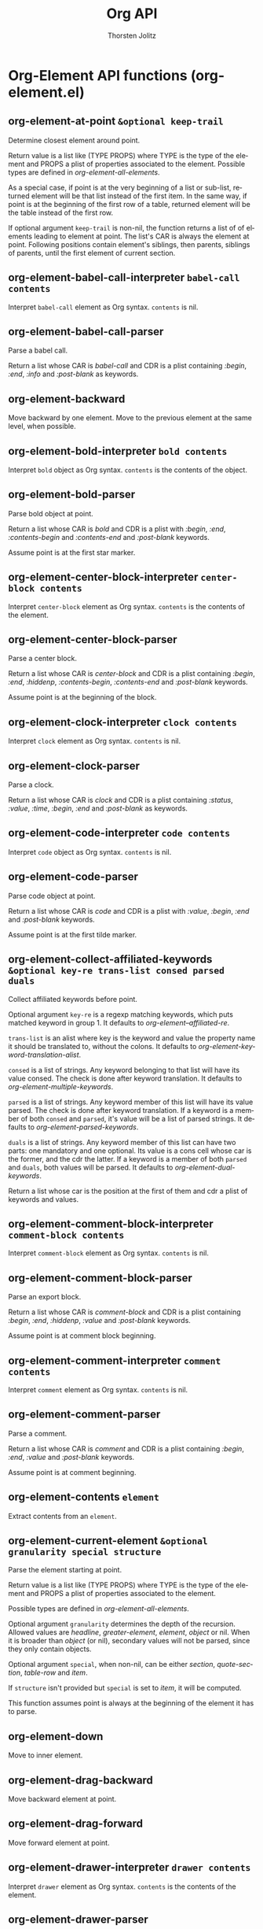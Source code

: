 #+OPTIONS:    H:3 num:nil toc:2 \n:nil @:t ::t |:t ^:{} -:t f:t *:t TeX:t LaTeX:t skip:nil d:(HIDE) tags:not-in-toc
#+STARTUP:    align fold nodlcheck hidestars oddeven lognotestate hideblocks
#+SEQ_TODO:   TODO(t) INPROGRESS(i) WAITING(w@) | DONE(d) CANCELED(c@)
#+TAGS:       Write(w) Update(u) Fix(f) Check(c) noexport(n)
#+TITLE:      Org API
#+AUTHOR:     Thorsten Jolitz
#+EMAIL:      tjolitz [at] gmail [dot] com
#+LANGUAGE:   en
#+STYLE:      <style type="text/css">#outline-container-introduction{ clear:both; }</style>
#+LINK_UP:    index.html
#+LINK_HOME:  http://orgmode.org/worg/
#+EXPORT_EXCLUDE_TAGS: noexport

* Org-Element API functions (org-element.el)
** org-element-at-point =&optional keep-trail=

Determine closest element around point.

Return value is a list like (TYPE PROPS) where TYPE is the type
of the element and PROPS a plist of properties associated to the
element.  Possible types are defined in
/org-element-all-elements/.

As a special case, if point is at the very beginning of a list or
sub-list, returned element will be that list instead of the first
item.  In the same way, if point is at the beginning of the first
row of a table, returned element will be the table instead of the
first row.

If optional argument =keep-trail= is non-nil, the function returns
a list of of elements leading to element at point.  The list's
CAR is always the element at point.  Following positions contain
element's siblings, then parents, siblings of parents, until the
first element of current section.


** org-element-babel-call-interpreter =babel-call contents=

Interpret =babel-call= element as Org syntax.
=contents= is nil.


** org-element-babel-call-parser  

Parse a babel call.

Return a list whose CAR is /babel-call/ and CDR is a plist
containing /:begin/, /:end/, /:info/ and /:post-blank/ as
keywords.


** org-element-backward  

Move backward by one element.
Move to the previous element at the same level, when possible.


** org-element-bold-interpreter =bold contents=

Interpret =bold= object as Org syntax.
=contents= is the contents of the object.


** org-element-bold-parser  

Parse bold object at point.

Return a list whose CAR is /bold/ and CDR is a plist with
/:begin/, /:end/, /:contents-begin/ and /:contents-end/ and
/:post-blank/ keywords.

Assume point is at the first star marker.


** org-element-center-block-interpreter =center-block contents=

Interpret =center-block= element as Org syntax.
=contents= is the contents of the element.


** org-element-center-block-parser  

Parse a center block.

Return a list whose CAR is /center-block/ and CDR is a plist
containing /:begin/, /:end/, /:hiddenp/, /:contents-begin/,
/:contents-end/ and /:post-blank/ keywords.

Assume point is at the beginning of the block.


** org-element-clock-interpreter =clock contents=

Interpret =clock= element as Org syntax.
=contents= is nil.


** org-element-clock-parser  

Parse a clock.

Return a list whose CAR is /clock/ and CDR is a plist containing
/:status/, /:value/, /:time/, /:begin/, /:end/ and /:post-blank/
as keywords.


** org-element-code-interpreter =code contents=

Interpret =code= object as Org syntax.
=contents= is nil.


** org-element-code-parser  

Parse code object at point.

Return a list whose CAR is /code/ and CDR is a plist with
/:value/, /:begin/, /:end/ and /:post-blank/ keywords.

Assume point is at the first tilde marker.


** org-element-collect-affiliated-keywords =&optional key-re trans-list consed parsed duals=

Collect affiliated keywords before point.

Optional argument =key-re= is a regexp matching keywords, which
puts matched keyword in group 1.  It defaults to
/org-element--affiliated-re/.

=trans-list= is an alist where key is the keyword and value the
property name it should be translated to, without the colons.  It
defaults to /org-element-keyword-translation-alist/.

=consed= is a list of strings.  Any keyword belonging to that list
will have its value consed.  The check is done after keyword
translation.  It defaults to /org-element-multiple-keywords/.

=parsed= is a list of strings.  Any keyword member of this list
will have its value parsed.  The check is done after keyword
translation.  If a keyword is a member of both =consed= and =parsed=,
it's value will be a list of parsed strings.  It defaults to
/org-element-parsed-keywords/.

=duals= is a list of strings.  Any keyword member of this list can
have two parts: one mandatory and one optional.  Its value is
a cons cell whose car is the former, and the cdr the latter.  If
a keyword is a member of both =parsed= and =duals=, both values will
be parsed.  It defaults to /org-element-dual-keywords/.

Return a list whose car is the position at the first of them and
cdr a plist of keywords and values.


** org-element-comment-block-interpreter =comment-block contents=

Interpret =comment-block= element as Org syntax.
=contents= is nil.


** org-element-comment-block-parser  

Parse an export block.

Return a list whose CAR is /comment-block/ and CDR is a plist
containing /:begin/, /:end/, /:hiddenp/, /:value/ and
/:post-blank/ keywords.

Assume point is at comment block beginning.


** org-element-comment-interpreter =comment contents=

Interpret =comment= element as Org syntax.
=contents= is nil.


** org-element-comment-parser  

Parse a comment.

Return a list whose CAR is /comment/ and CDR is a plist
containing /:begin/, /:end/, /:value/ and /:post-blank/
keywords.

Assume point is at comment beginning.


** org-element-contents =element=

Extract contents from an =element=.


** org-element-current-element =&optional granularity special structure=

Parse the element starting at point.

Return value is a list like (TYPE PROPS) where TYPE is the type
of the element and PROPS a plist of properties associated to the
element.

Possible types are defined in /org-element-all-elements/.

Optional argument =granularity= determines the depth of the
recursion.  Allowed values are /headline/, /greater-element/,
/element/, /object/ or nil.  When it is broader than /object/ (or
nil), secondary values will not be parsed, since they only
contain objects.

Optional argument =special=, when non-nil, can be either /section/,
/quote-section/, /table-row/ and /item/.

If =structure= isn't provided but =special= is set to /item/, it will
be computed.

This function assumes point is always at the beginning of the
element it has to parse.


** org-element-down  

Move to inner element.


** org-element-drag-backward  

Move backward element at point.


** org-element-drag-forward  

Move forward element at point.


** org-element-drawer-interpreter =drawer contents=

Interpret =drawer= element as Org syntax.
=contents= is the contents of the element.


** org-element-drawer-parser  

Parse a drawer.

Return a list whose CAR is /drawer/ and CDR is a plist containing
/:drawer-name/, /:begin/, /:end/, /:hiddenp/, /:contents-begin/,
/:contents-end/ and /:post-blank/ keywords.

Assume point is at beginning of drawer.


** org-element-dynamic-block-interpreter =dynamic-block contents=

Interpret =dynamic-block= element as Org syntax.
=contents= is the contents of the element.


** org-element-dynamic-block-parser  

Parse a dynamic block.

Return a list whose CAR is /dynamic-block/ and CDR is a plist
containing /:block-name/, /:begin/, /:end/, /:hiddenp/,
/:contents-begin/, /:contents-end/, /:arguments/ and
/:post-blank/ keywords.

Assume point is at beginning of dynamic block.


** org-element-entity-interpreter =entity contents=

Interpret =entity= object as Org syntax.
=contents= is nil.


** org-element-entity-parser  

Parse entity at point.

Return a list whose CAR is /entity/ and CDR a plist with
/:begin/, /:end/, /:latex/, /:latex-math-p/, /:html/, /:latin1/,
/:utf-8/, /:ascii/, /:use-brackets-p/ and /:post-blank/ as
keywords.

Assume point is at the beginning of the entity.


** org-element-example-block-interpreter =example-block contents=

Interpret =example-block= element as Org syntax.
=contents= is nil.


** org-element-example-block-parser  

Parse an example block.

Return a list whose CAR is /example-block/ and CDR is a plist
containing /:begin/, /:end/, /:number-lines/, /:preserve-indent/,
/:retain-labels/, /:use-labels/, /:label-fmt/, /:hiddenp/,
/:switches/, /:value/ and /:post-blank/ keywords.


** org-element-export-block-interpreter =export-block contents=

Interpret =export-block= element as Org syntax.
=contents= is nil.


** org-element-export-block-parser  

Parse an export block.

Return a list whose CAR is /export-block/ and CDR is a plist
containing /:begin/, /:end/, /:type/, /:hiddenp/, /:value/ and
/:post-blank/ keywords.

Assume point is at export-block beginning.


** org-element-export-snippet-interpreter =export-snippet contents=

Interpret =export-snippet= object as Org syntax.
=contents= is nil.


** org-element-export-snippet-parser  

Parse export snippet at point.

Return a list whose CAR is /export-snippet/ and CDR a plist with
/:begin/, /:end/, /:back-end/, /:value/ and /:post-blank/ as
keywords.

Assume point is at the beginning of the snippet.


** org-element-export-snippet-successor =limit=

Search for the next export-snippet object.

=limit= bounds the search.

Return value is a cons cell whose CAR is /export-snippet/ CDR is
its beginning position.


** org-element-fill-paragraph =&optional justify=

Fill element at point, when applicable.

This function only applies to paragraph, comment blocks, example
blocks and fixed-width areas.  Also, as a special case, re-align
table when point is at one.

If =justify= is non-nil (interactively, with prefix argument),
justify as well.  If /sentence-end-double-space/ is non-nil, then
period followed by one space does not end a sentence, so don't
break a line there.  The variable /fill-column/ controls the
width for filling.


** org-element-fixed-width-interpreter =fixed-width contents=

Interpret =fixed-width= element as Org syntax.
=contents= is nil.


** org-element-fixed-width-parser  

Parse a fixed-width section.

Return a list whose CAR is /fixed-width/ and CDR is a plist
containing /:begin/, /:end/, /:value/ and /:post-blank/ keywords.

Assume point is at the beginning of the fixed-width area.


** org-element-footnote-definition-interpreter =footnote-definition contents=

Interpret =footnote-definition= element as Org syntax.
=contents= is the contents of the footnote-definition.


** org-element-footnote-definition-parser  

Parse a footnote definition.

Return a list whose CAR is /footnote-definition/ and CDR is
a plist containing /:label/, /:begin/ /:end/, /:contents-begin/,
/:contents-end/ and /:post-blank/ keywords.

Assume point is at the beginning of the footnote definition.


** org-element-footnote-reference-interpreter =footnote-reference contents=

Interpret =footnote-reference= object as Org syntax.
=contents= is nil.


** org-element-footnote-reference-parser  

Parse footnote reference at point.

Return a list whose CAR is /footnote-reference/ and CDR a plist
with /:label/, /:type/, /:inline-definition/, /:begin/, /:end/
and /:post-blank/ as keywords.


** org-element-footnote-reference-successor =limit=

Search for the next footnote-reference object.

=limit= bounds the search.

Return value is a cons cell whose CAR is /footnote-reference/ and
CDR is beginning position.


** org-element-forward  

Move forward by one element.
Move to the next element at the same level, when possible.


** org-element-get-next-object-candidates =limit restriction objects=

Return an alist of candidates for the next object.

=limit= bounds the search, and =restriction= narrows candidates to
some object types.

Return value is an alist whose CAR is position and CDR the object
type, as a symbol.

=objects= is the previous candidates alist.


** org-element-headline-interpreter =headline contents=

Interpret =headline= element as Org syntax.
=contents= is the contents of the element.


** org-element-headline-parser =&optional raw-secondary-p=

Parse an headline.

Return a list whose CAR is /headline/ and CDR is a plist
containing /:raw-value/, /:title/, /:begin/, /:end/,
/:pre-blank/, /:hiddenp/, /:contents-begin/ and /:contents-end/,
/:level/, /:priority/, /:tags/, /:todo-keyword/,/:todo-type/,
/:scheduled/, /:deadline/, /:timestamp/, /:clock/, /:category/,
/:quotedp/, /:archivedp/, /:commentedp/ and /:footnote-section-p/
keywords.

The plist also contains any property set in the property drawer,
with its name in lowercase, the underscores replaced with hyphens
and colons at the beginning (i.e. /:custom-id/).

When =raw-secondary-p= is non-nil, headline's title will not be
parsed as a secondary string, but as a plain string instead.

Assume point is at beginning of the headline.


** org-element-horizontal-rule-interpreter =horizontal-rule contents=

Interpret =horizontal-rule= element as Org syntax.
=contents= is nil.


** org-element-horizontal-rule-parser  

Parse an horizontal rule.

Return a list whose CAR is /horizontal-rule/ and CDR is a plist
containing /:begin/, /:end/ and /:post-blank/ keywords.


** org-element-inline-babel-call-interpreter =inline-babel-call contents=

Interpret =inline-babel-call= object as Org syntax.
=contents= is nil.


** org-element-inline-babel-call-parser  

Parse inline babel call at point.

Return a list whose CAR is /inline-babel-call/ and CDR a plist
with /:begin/, /:end/, /:info/ and /:post-blank/ as keywords.

Assume point is at the beginning of the babel call.


** org-element-inline-babel-call-successor =limit=

Search for the next inline-babel-call object.

=limit= bounds the search.

Return value is a cons cell whose CAR is /inline-babel-call/ and
CDR is beginning position.


** org-element-inline-src-block-interpreter =inline-src-block contents=

Interpret =inline-src-block= object as Org syntax.
=contents= is nil.


** org-element-inline-src-block-parser  

Parse inline source block at point.

Return a list whose CAR is /inline-src-block/ and CDR a plist
with /:begin/, /:end/, /:language/, /:value/, /:parameters/ and
/:post-blank/ as keywords.

Assume point is at the beginning of the inline src block.


** org-element-inline-src-block-successor =limit=

Search for the next inline-babel-call element.

=limit= bounds the search.

Return value is a cons cell whose CAR is /inline-babel-call/ and
CDR is beginning position.


** org-element-inlinetask-interpreter =inlinetask contents=

Interpret =inlinetask= element as Org syntax.
=contents= is the contents of inlinetask.


** org-element-inlinetask-parser =&optional raw-secondary-p=

Parse an inline task.

Return a list whose CAR is /inlinetask/ and CDR is a plist
containing /:title/, /:begin/, /:end/, /:hiddenp/,
/:contents-begin/ and /:contents-end/, /:level/, /:priority/,
/:tags/, /:todo-keyword/, /:todo-type/, /:scheduled/,
/:deadline/, /:timestamp/, /:clock/ and /:post-blank/ keywords.

The plist also contains any property set in the property drawer,
with its name in lowercase, the underscores replaced with hyphens
and colons at the beginning (i.e. /:custom-id/).

When optional argument =raw-secondary-p= is non-nil, inline-task's
title will not be parsed as a secondary string, but as a plain
string instead.

Assume point is at beginning of the inline task.


** org-element-interpret-data =data &optional parent=

Interpret =data= as Org syntax.

=data= is a parse tree, an element, an object or a secondary string
to interpret.

Optional argument =parent= is used for recursive calls. It contains
the element or object containing data, or nil.

Return Org syntax as a string.


** org-element-italic-interpreter =italic contents=

Interpret =italic= object as Org syntax.
=contents= is the contents of the object.


** org-element-italic-parser  

Parse italic object at point.

Return a list whose CAR is /italic/ and CDR is a plist with
/:begin/, /:end/, /:contents-begin/ and /:contents-end/ and
/:post-blank/ keywords.

Assume point is at the first slash marker.


** org-element-item-interpreter =item contents=

Interpret =item= element as Org syntax.
=contents= is the contents of the element.


** org-element-item-parser =struct &optional raw-secondary-p=

Parse an item.

=struct= is the structure of the plain list.

Return a list whose CAR is /item/ and CDR is a plist containing
/:bullet/, /:begin/, /:end/, /:contents-begin/, /:contents-end/,
/:checkbox/, /:counter/, /:tag/, /:structure/, /:hiddenp/ and
/:post-blank/ keywords.

When optional argument =raw-secondary-p= is non-nil, item's tag, if
any, will not be parsed as a secondary string, but as a plain
string instead.

Assume point is at the beginning of the item.


** org-element-keyword-interpreter =keyword contents=

Interpret =keyword= element as Org syntax.
=contents= is nil.


** org-element-keyword-parser  

Parse a keyword at point.

Return a list whose CAR is /keyword/ and CDR is a plist
containing /:key/, /:value/, /:begin/, /:end/ and /:post-blank/
keywords.


** org-element-latex-environment-interpreter =latex-environment contents=

Interpret =latex-environment= element as Org syntax.
=contents= is nil.


** org-element-latex-environment-parser  

Parse a LaTeX environment.

Return a list whose CAR is /latex-environment/ and CDR is a plist
containing /:begin/, /:end/, /:value/ and /:post-blank/
keywords.

Assume point is at the beginning of the latex environment.


** org-element-latex-fragment-interpreter =latex-fragment contents=

Interpret =latex-fragment= object as Org syntax.
=contents= is nil.


** org-element-latex-fragment-parser  

Parse latex fragment at point.

Return a list whose CAR is /latex-fragment/ and CDR a plist with
/:value/, /:begin/, /:end/, and /:post-blank/ as keywords.

Assume point is at the beginning of the latex fragment.


** org-element-latex-or-entity-successor =limit=

Search for the next latex-fragment or entity object.

=limit= bounds the search.

Return value is a cons cell whose CAR is /entity/ or
/latex-fragment/ and CDR is beginning position.


** org-element-line-break-interpreter =line-break contents=

Interpret =line-break= object as Org syntax.
=contents= is nil.


** org-element-line-break-parser  

Parse line break at point.

Return a list whose CAR is /line-break/, and CDR a plist with
/:begin/, /:end/ and /:post-blank/ keywords.

Assume point is at the beginning of the line break.


** org-element-line-break-successor =limit=

Search for the next line-break object.

=limit= bounds the search.

Return value is a cons cell whose CAR is /line-break/ and CDR is
beginning position.


** org-element-link-interpreter =link contents=

Interpret =link= object as Org syntax.
=contents= is the contents of the object, or nil.


** org-element-link-parser  

Parse link at point.

Return a list whose CAR is /link/ and CDR a plist with /:type/,
/:path/, /:raw-link/, /:begin/, /:end/, /:contents-begin/,
/:contents-end/ and /:post-blank/ as keywords.

Assume point is at the beginning of the link.


** org-element-link-successor =limit=

Search for the next link object.

=limit= bounds the search.

Return value is a cons cell whose CAR is /link/ and CDR is
beginning position.


** org-element-macro-interpreter =macro contents=

Interpret =macro= object as Org syntax.
=contents= is nil.


** org-element-macro-parser  

Parse macro at point.

Return a list whose CAR is /macro/ and CDR a plist with /:key/,
/:args/, /:begin/, /:end/, /:value/ and /:post-blank/ as
keywords.

Assume point is at the macro.


** org-element-macro-successor =limit=

Search for the next macro object.

=limit= bounds the search.

Return value is cons cell whose CAR is /macro/ and CDR is
beginning position.


** org-element-map =data types fun &optional info first-match no-recursion=

Map a function on selected elements or objects.

=data= is the parsed tree, as returned by, i.e,
/org-element-parse-buffer/.  =types= is a symbol or list of symbols
of elements or objects types.  =fun= is the function called on the
matching element or object.  It must accept one arguments: the
element or object itself.

When optional argument =info= is non-nil, it should be a plist
holding export options.  In that case, parts of the parse tree
not exportable according to that property list will be skipped.

When optional argument =first-match= is non-nil, stop at the first
match for which =fun= doesn't return nil, and return that value.

Optional argument =no-recursion= is a symbol or a list of symbols
representing elements or objects types.  /org-element-map/ won't
enter any recursive element or object whose type belongs to that
list.  Though, =fun= can still be applied on them.

Nil values returned from =fun= do not appear in the results.


** org-element-mark-element  

Put point at beginning of this element, mark at end.

Interactively, if this command is repeated or (in Transient Mark
mode) if the mark is active, it marks the next element after the
ones already marked.


** org-element-nested-p =elem-A elem-B=

Non-nil when elements =elem-a= and =elem-b= are nested.


** org-element-normalize-contents =element &optional ignore-first=

Normalize plain text in =element='s contents.

=element= must only contain plain text and objects.

If optional argument =ignore-first= is non-nil, ignore first line's
indentation to compute maximal common indentation.

Return the normalized element that is element with global
indentation removed from its contents.  The function assumes that
indentation is not done with TAB characters.


** org-element-normalize-string =s=

Ensure string =s= ends with a single newline character.

If =s= isn't a string return it unchanged.  If =s= is the empty
string, return it.  Otherwise, return a new string with a single
newline character at its end.


** org-element-paragraph-interpreter =paragraph contents=

Interpret =paragraph= element as Org syntax.
=contents= is the contents of the element.


** org-element-paragraph-parser  

Parse a paragraph.

Return a list whose CAR is /paragraph/ and CDR is a plist
containing /:begin/, /:end/, /:contents-begin/ and
/:contents-end/ and /:post-blank/ keywords.

Assume point is at the beginning of the paragraph.


** org-element-parse-buffer =&optional granularity visible-only=

Recursively parse the buffer and return structure.
If narrowing is in effect, only parse the visible part of the
buffer.

Optional argument =granularity= determines the depth of the
recursion.  It can be set to the following symbols:

/headline/          Only parse headlines.
/greater-element/   Don't recurse into greater elements excepted
		    headlines and sections.  Thus, elements
		    parsed are the top-level ones.
/element/           Parse everything but objects and plain text.
/object/            Parse the complete buffer (default).

When =visible-only= is non-nil, don't parse contents of hidden
elements.

Assume buffer is in Org mode.


** org-element-parse-elements =beg end special structure granularity visible-only acc=

Parse elements between =beg= and =end= positions.

=special= prioritize some elements over the others.  It can be set
to /quote-section/, /section/ /item/ or /table-row/.

When value is /item/, =structure= will be used as the current list
structure.

=granularity= determines the depth of the recursion.  See
/org-element-parse-buffer/ for more information.

When =visible-only= is non-nil, don't parse contents of hidden
elements.

Elements are accumulated into =acc=.


** org-element-parse-objects =beg end acc restriction=

Parse objects between =beg= and =end= and return recursive structure.

Objects are accumulated in =acc=.

=restriction= is a list of object types which are allowed in the
current object.


** org-element-parse-secondary-string =string restriction=

Recursively parse objects in =string= and return structure.

=restriction=, when non-nil, is a symbol limiting the object types
that will be looked after.


** org-element-plain-list-interpreter =plain-list contents=

Interpret =plain-list= element as Org syntax.
=contents= is the contents of the element.


** org-element-plain-list-parser =&optional structure=

Parse a plain list.

Optional argument =structure=, when non-nil, is the structure of
the plain list being parsed.

Return a list whose CAR is /plain-list/ and CDR is a plist
containing /:type/, /:begin/, /:end/, /:contents-begin/ and
/:contents-end/, /:structure/ and /:post-blank/ keywords.

Assume point is at the beginning of the list.


** org-element-planning-interpreter =planning contents=

Interpret =planning= element as Org syntax.
=contents= is nil.


** org-element-planning-parser  

Parse a planning.

Return a list whose CAR is /planning/ and CDR is a plist
containing /:closed/, /:deadline/, /:scheduled/, /:begin/, /:end/
and /:post-blank/ keywords.


** org-element-property =property element=

Extract the value from the =property= of an =element=.


** org-element-property-drawer-interpreter =property-drawer contents=

Interpret =property-drawer= element as Org syntax.
=contents= is nil.


** org-element-property-drawer-parser  

Parse a property drawer.

Return a list whose CAR is /property-drawer/ and CDR is a plist
containing /:begin/, /:end/, /:hiddenp/, /:contents-begin/,
/:contents-end/, /:properties/ and /:post-blank/ keywords.

Assume point is at the beginning of the property drawer.


** org-element-quote-block-interpreter =quote-block contents=

Interpret =quote-block= element as Org syntax.
=contents= is the contents of the element.


** org-element-quote-block-parser  

Parse a quote block.

Return a list whose CAR is /quote-block/ and CDR is a plist
containing /:begin/, /:end/, /:hiddenp/, /:contents-begin/,
/:contents-end/ and /:post-blank/ keywords.

Assume point is at the beginning of the block.


** org-element-quote-section-interpreter =quote-section contents=

Interpret =quote-section= element as Org syntax.
=contents= is nil.


** org-element-quote-section-parser  

Parse a quote section.

Return a list whose CAR is /quote-section/ and CDR is a plist
containing /:begin/, /:end/, /:value/ and /:post-blank/ keywords.

Assume point is at beginning of the section.


** org-element-radio-target-interpreter =target contents=

Interpret =target= object as Org syntax.
=contents= is the contents of the object.


** org-element-radio-target-parser  

Parse radio target at point.

Return a list whose CAR is /radio-target/ and CDR a plist with
/:begin/, /:end/, /:contents-begin/, /:contents-end/, /:value/
and /:post-blank/ as keywords.

Assume point is at the radio target.


** org-element-radio-target-successor =limit=

Search for the next radio-target object.

=limit= bounds the search.

Return value is a cons cell whose CAR is /radio-target/ and CDR
is beginning position.


** org-element-restriction =element=

Return restriction associated to =element=.
=element= can be an element, an object or a symbol representing an
element or object type.


** org-element-section-interpreter =section contents=

Interpret =section= element as Org syntax.
=contents= is the contents of the element.


** org-element-section-parser  

Parse a section.

Return a list whose CAR is /section/ and CDR is a plist
containing /:begin/, /:end/, /:contents-begin/, /contents-end/
and /:post-blank/ keywords.


** org-element-special-block-interpreter =special-block contents=

Interpret =special-block= element as Org syntax.
=contents= is the contents of the element.


** org-element-special-block-parser  

Parse a special block.

Return a list whose CAR is /special-block/ and CDR is a plist
containing /:type/, /:begin/, /:end/, /:hiddenp/,
/:contents-begin/, /:contents-end/ and /:post-blank/ keywords.

Assume point is at the beginning of the block.


** org-element-src-block-interpreter =src-block contents=

Interpret =src-block= element as Org syntax.
=contents= is nil.


** org-element-src-block-parser  

Parse a src block.

Return a list whose CAR is /src-block/ and CDR is a plist
containing /:language/, /:switches/, /:parameters/, /:begin/,
/:end/, /:hiddenp/, /:contents-begin/, /:contents-end/,
/:number-lines/, /:retain-labels/, /:use-labels/, /:label-fmt/,
/:preserve-indent/, /:value/ and /:post-blank/ keywords.

Assume point is at the beginning of the block.


** org-element-statistics-cookie-interpreter =statistics-cookie contents=

Interpret =statistics-cookie= object as Org syntax.
=contents= is nil.


** org-element-statistics-cookie-parser  

Parse statistics cookie at point.

Return a list whose CAR is /statistics-cookie/, and CDR a plist
with /:begin/, /:end/, /:value/ and /:post-blank/ keywords.

Assume point is at the beginning of the statistics-cookie.


** org-element-statistics-cookie-successor =limit=

Search for the next statistics cookie object.

=limit= bounds the search.

Return value is a cons cell whose CAR is /statistics-cookie/ and
CDR is beginning position.


** org-element-strike-through-interpreter =strike-through contents=

Interpret =strike-through= object as Org syntax.
=contents= is the contents of the object.


** org-element-strike-through-parser  

Parse strike-through object at point.

Return a list whose CAR is /strike-through/ and CDR is a plist
with /:begin/, /:end/, /:contents-begin/ and /:contents-end/ and
/:post-blank/ keywords.

Assume point is at the first plus sign marker.


** org-element-sub/superscript-successor =limit=

Search for the next sub/superscript object.

=limit= bounds the search.

Return value is a cons cell whose CAR is either /subscript/ or
/superscript/ and CDR is beginning position.


** org-element-subscript-interpreter =subscript contents=

Interpret =subscript= object as Org syntax.
=contents= is the contents of the object.


** org-element-subscript-parser  

Parse subscript at point.

Return a list whose CAR is /subscript/ and CDR a plist with
/:begin/, /:end/, /:contents-begin/, /:contents-end/,
/:use-brackets-p/ and /:post-blank/ as keywords.

Assume point is at the underscore.


** org-element-superscript-interpreter =superscript contents=

Interpret =superscript= object as Org syntax.
=contents= is the contents of the object.


** org-element-superscript-parser  

Parse superscript at point.

Return a list whose CAR is /superscript/ and CDR a plist with
/:begin/, /:end/, /:contents-begin/, /:contents-end/,
/:use-brackets-p/ and /:post-blank/ as keywords.

Assume point is at the caret.


** org-element-swap-A-B =elem-A elem-B=

Swap elements =elem-a= and =elem-b=.
Assume =elem-b= is after =elem-a= in the buffer.  Leave point at the
end of =elem-a=.


** org-element-table-cell-interpreter =table-cell contents=

Interpret =table-cell= element as Org syntax.
=contents= is the contents of the cell, or nil.


** org-element-table-cell-parser  

Parse table cell at point.

Return a list whose CAR is /table-cell/ and CDR is a plist
containing /:begin/, /:end/, /:contents-begin/, /:contents-end/
and /:post-blank/ keywords.


** org-element-table-cell-successor =limit=

Search for the next table-cell object.

=limit= bounds the search.

Return value is a cons cell whose CAR is /table-cell/ and CDR is
beginning position.


** org-element-table-interpreter =table contents=

Interpret =table= element as Org syntax.
=contents= is nil.


** org-element-table-parser  

Parse a table at point.

Return a list whose CAR is /table/ and CDR is a plist containing
/:begin/, /:end/, /:tblfm/, /:type/, /:contents-begin/,
/:contents-end/, /:value/ and /:post-blank/ keywords.

Assume point is at the beginning of the table.


** org-element-table-row-interpreter =table-row contents=

Interpret =table-row= element as Org syntax.
=contents= is the contents of the table row.


** org-element-table-row-parser  

Parse table row at point.

Return a list whose CAR is /table-row/ and CDR is a plist
containing /:begin/, /:end/, /:contents-begin/, /:contents-end/,
/:type/ and /:post-blank/ keywords.


** org-element-target-interpreter =target contents=

Interpret =target= object as Org syntax.
=contents= is nil.


** org-element-target-parser  

Parse target at point.

Return a list whose CAR is /target/ and CDR a plist with
/:begin/, /:end/, /:value/ and /:post-blank/ as keywords.

Assume point is at the target.


** org-element-target-successor =limit=

Search for the next target object.

=limit= bounds the search.

Return value is a cons cell whose CAR is /target/ and CDR is
beginning position.


** org-element-text-markup-successor =limit=

Search for the next text-markup object.

=limit= bounds the search.

Return value is a cons cell whose CAR is a symbol among /bold/,
/italic/, /underline/, /strike-through/, /code/ and /verbatim/
and CDR is beginning position.


** org-element-timestamp-interpreter =timestamp contents=

Interpret =timestamp= object as Org syntax.
=contents= is nil.


** org-element-timestamp-parser  

Parse time stamp at point.

Return a list whose CAR is /timestamp/, and CDR a plist with
/:type/, /:begin/, /:end/, /:value/ and /:post-blank/ keywords.

Assume point is at the beginning of the timestamp.


** org-element-timestamp-successor =limit=

Search for the next timestamp object.

=limit= bounds the search.

Return value is a cons cell whose CAR is /timestamp/ and CDR is
beginning position.


** org-element-transpose  

Transpose current and previous elements, keeping blank lines between.
Point is moved after both elements.


** org-element-type =element=

Return type of element =element=.

The function returns the type of the element or object provided.
It can also return the following special value:
#+begin_src emacs-lisp
  /plain-text/       for a string
  `org-data'         for a complete document
  nil                in any other case.
#+end_src



** org-element-underline-interpreter =underline contents=

Interpret =underline= object as Org syntax.
=contents= is the contents of the object.


** org-element-underline-parser  

Parse underline object at point.

Return a list whose CAR is /underline/ and CDR is a plist with
/:begin/, /:end/, /:contents-begin/ and /:contents-end/ and
/:post-blank/ keywords.

Assume point is at the first underscore marker.


** org-element-unindent-buffer  

Un-indent the visible part of the buffer.
Relative indentation (between items, inside blocks, etc.) isn't
modified.


** org-element-up  

Move to upper element.


** org-element-verbatim-interpreter =verbatim contents=

Interpret =verbatim= object as Org syntax.
=contents= is nil.


** org-element-verbatim-parser  

Parse verbatim object at point.

Return a list whose CAR is /verbatim/ and CDR is a plist with
/:value/, /:begin/, /:end/ and /:post-blank/ keywords.

Assume point is at the first equal sign marker.


** org-element-verse-block-interpreter =verse-block contents=

Interpret =verse-block= element as Org syntax.
=contents= is verse block contents.


** org-element-verse-block-parser  

Parse a verse block.

Return a list whose CAR is /verse-block/ and CDR is a plist
containing /:begin/, /:end/, /:contents-begin/, /:contents-end/,
/:hiddenp/ and /:post-blank/ keywords.

Assume point is at beginning of the block.
